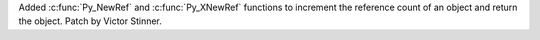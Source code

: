Added :c:func:`Py_NewRef` and :c:func:`Py_XNewRef` functions to increment the
reference count of an object and return the object. Patch by Victor Stinner.
